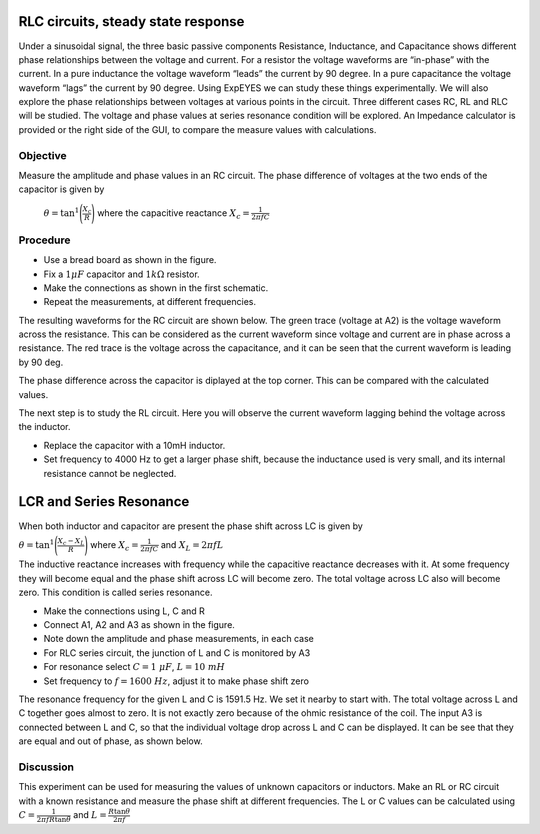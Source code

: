 RLC circuits, steady state response
===================================

Under a sinusoidal signal, the three basic passive components Resistance, Inductance, and Capacitance shows different phase relationships between the voltage and current. For a resistor the voltage waveforms are “in-phase” with the current. In a pure inductance the voltage waveform “leads” the current by 90 degree. In a pure capacitance the voltage waveform “lags” the current by 90 degree. Using ExpEYES we can study these things experimentally. We will also explore the phase relationships between voltages at various points in the circuit. Three different cases RC, RL and RLC will be studied. The voltage and phase values at series resonance condition will be explored. An Impedance calculator is provided or the right side of the GUI, to compare the measure values with calculations.

Objective
---------

Measure the amplitude and phase values in an RC circuit. The phase difference of voltages at
the two ends of the capacitor is given by

 :math:`\theta=\tan^{1}\Bigg(\frac{X_c}{R}\Bigg)` where the capacitive reactance :math:`X_c = \frac{1}{2\pi fC}`


Procedure
---------

.. image:: schematics/RCsteadystate.svg
	   :width: 300px
.. image:: schematics/RLsteadystate.svg
	   :width: 300px
.. image:: pics/RCsteadystate-photo.png
   :width: 300px

-  Use a bread board as shown in the figure.
-  Fix a :math:`1 \mu F` capacitor and :math:`1k\Omega` resistor. 
-  Make the connections as shown in the first schematic.
-  Repeat the measurements, at different frequencies.

The resulting waveforms for the RC circuit are shown below. The green trace (voltage at A2) is the voltage waveform across the resistance. This can be considered as the current waveform since voltage and current are in phase across a resistance. The red trace is the voltage across the capacitance, and it can be seen that the current waveform is leading by 90 deg. 

The phase difference across the capacitor is diplayed at the top corner. This can be compared with the calculated values. 

.. image:: pics/RCsteadystate-screen.png
	   :width: 500px

The next step is to study the RL circuit. Here you will observe the current waveform lagging behind the voltage across the inductor.


-  Replace the capacitor with a 10mH inductor.
-  Set frequency to 4000 Hz to get a larger phase shift, because the inductance used is very small, and its internal resistance cannot be neglected.


LCR and Series Resonance
========================

When both inductor and capacitor are present the phase shift across LC is given by 

:math:`\theta=\tan^{1}\Bigg(\frac{X_c-X_L}{R}\Bigg)` 
where :math:`X_c = \frac{1}{2\pi fC}` 
and :math:`X_L = 2\pi fL`
 
The inductive reactance increases with frequency while the capacitive reactance decreases with it. At some
frequency they will become equal and the phase shift across LC will become zero. The total voltage across LC also
will become zero. This condition is called series resonance.

.. image:: schematics/RLCsteadystate.svg
   :width: 300px

-  Make the connections using L, C and R
-  Connect A1, A2 and A3 as shown in the figure.
-  Note down the amplitude and phase measurements, in each case
-  For RLC series circuit, the junction of L and C is monitored by A3
-  For resonance select :math:`C = 1~\mu F`, :math:`L = 10~mH`
-  Set frequency to :math:`f = 1600~Hz`, adjust it to make phase shift zero

The resonance frequency for the given L and C is 1591.5 Hz. We set it nearby to start with.
The total voltage across L and C together goes almost to zero.
It is not exactly zero because of the ohmic resistance of the coil.
The input A3 is connected between L and C, so that the individual
voltage drop across L and C can be displayed. It can be see that they are equal and out of phase,
as shown below.

.. image:: pics/RLCsteadystate-screen.png
	   :width: 500px
	   
Discussion
----------

This experiment can be used for measuring the values of unknown capacitors or inductors. Make an RL or RC circuit
with a known resistance and measure the phase shift at different frequencies. The L or C values can be calculated
using 
:math:`C = \frac{1}{2 \pi f R \tan{\theta}}` and 
:math:`L = \frac{R \tan{\theta}}{2 \pi f }`
